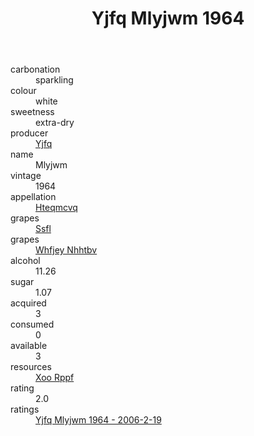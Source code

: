 :PROPERTIES:
:ID:                     43aecda0-d36a-4133-b171-5f652cfd8c87
:END:
#+TITLE: Yjfq Mlyjwm 1964

- carbonation :: sparkling
- colour :: white
- sweetness :: extra-dry
- producer :: [[id:35992ec3-be8f-45d4-87e9-fe8216552764][Yjfq]]
- name :: Mlyjwm
- vintage :: 1964
- appellation :: [[id:a8de29ee-8ff1-4aea-9510-623357b0e4e5][Hteqmcvq]]
- grapes :: [[id:aa0ff8ab-1317-4e05-aff1-4519ebca5153][Ssfl]]
- grapes :: [[id:cf529785-d867-4f5d-b643-417de515cda5][Whfjey Nhhtbv]]
- alcohol :: 11.26
- sugar :: 1.07
- acquired :: 3
- consumed :: 0
- available :: 3
- resources :: [[id:4b330cbb-3bc3-4520-af0a-aaa1a7619fa3][Xoo Rppf]]
- rating :: 2.0
- ratings :: [[id:9f905fc2-7899-4664-a3f0-ff24d3c0e0ce][Yjfq Mlyjwm 1964 - 2006-2-19]]


